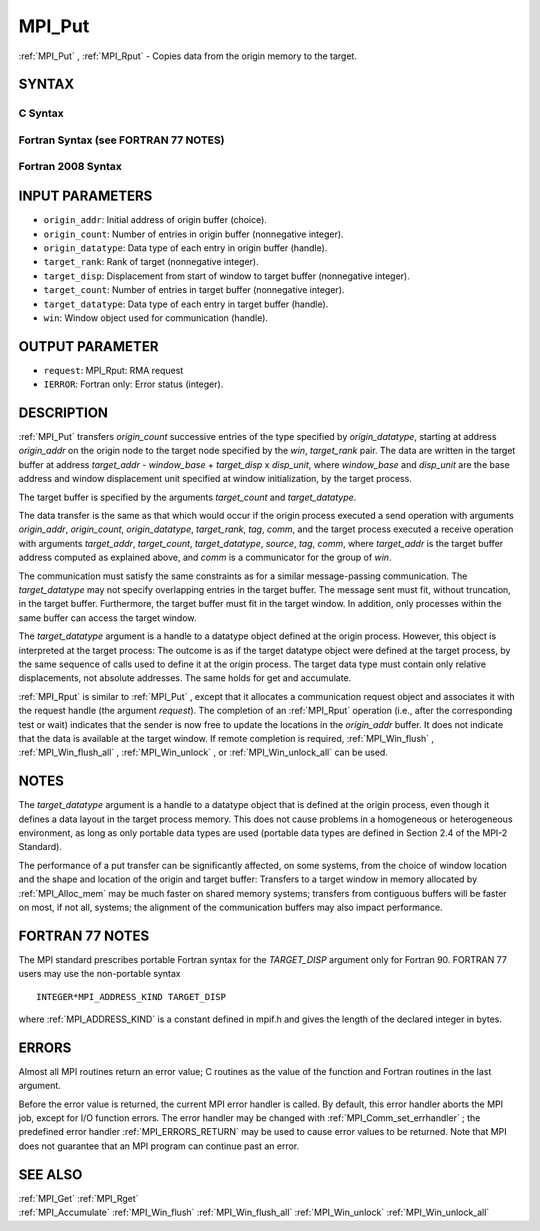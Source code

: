 .. _MPI_Put:

MPI_Put
~~~~~~~

:ref:`MPI_Put` , :ref:`MPI_Rput`  - Copies data from the origin memory to the
target.

SYNTAX
======

C Syntax
--------

.. code-block:: c
   :linenos:

   #include <mpi.h>
   MPI_Put(const void *origin_addr, int origin_count, MPI_Datatype
   	origin_datatype, int target_rank, MPI_Aint target_disp,
   	int target_count, MPI_Datatype target_datatype, MPI_Win win)

   MPI_Rput(const void *origin_addr, int origin_count, MPI_Datatype
   	 origin_datatype, int target_rank, MPI_Aint target_disp,
   	 int target_count, MPI_Datatype target_datatype, MPI_Win win,
   	 MPI_Request *request)

Fortran Syntax (see FORTRAN 77 NOTES)
-------------------------------------

.. code-block:: fortran
   :linenos:

   USE MPI
   ! or the older form: INCLUDE 'mpif.h'
   MPI_PUT(ORIGIN_ADDR, ORIGIN_COUNT, ORIGIN_DATATYPE, TARGET_RANK,
   	TARGET_DISP, TARGET_COUNT, TARGET_DATATYPE, WIN, IERROR)
   	<type> ORIGIN_ADDR(*)
   	INTEGER(KIND=MPI_ADDRESS_KIND) TARGET_DISP
   	INTEGER ORIGIN_COUNT, ORIGIN_DATATYPE, TARGET_RANK, TARGET_COUNT,
   	TARGET_DATATYPE, WIN, IERROR

   MPI_RPUT(ORIGIN_ADDR, ORIGIN_COUNT, ORIGIN_DATATYPE, TARGET_RANK,
   	 TARGET_DISP, TARGET_COUNT, TARGET_DATATYPE, WIN, REQUEST, IERROR)
   	 <type> ORIGIN_ADDR(*)
   	 INTEGER(KIND=MPI_ADDRESS_KIND) TARGET_DISP
   	 INTEGER ORIGIN_COUNT, ORIGIN_DATATYPE, TARGET_RANK, TARGET_COUNT,
   	 TARGET_DATATYPE, WIN, REQUEST, IERROR

Fortran 2008 Syntax
-------------------

.. code-block:: fortran
   :linenos:

   USE mpi_f08
   MPI_Put(origin_addr, origin_count, origin_datatype, target_rank,
   		target_disp, target_count, target_datatype, win, ierror)
   	TYPE(*), DIMENSION(..), INTENT(IN), ASYNCHRONOUS :: origin_addr
   	INTEGER, INTENT(IN) :: origin_count, target_rank, target_count
   	TYPE(MPI_Datatype), INTENT(IN) :: origin_datatype, target_datatype
   	INTEGER(KIND=MPI_ADDRESS_KIND), INTENT(IN) :: target_disp
   	TYPE(MPI_Win), INTENT(IN) :: win
   	INTEGER, OPTIONAL, INTENT(OUT) :: ierror

   MPI_Rput(origin_addr, origin_count, origin_datatype, target_rank,
   	target_disp, target_count, target_datatype, win, request,
   		ierror)
   	TYPE(*), DIMENSION(..), INTENT(IN), ASYNCHRONOUS :: origin_addr
   	INTEGER, INTENT(IN) :: origin_count, target_rank, target_count
   	TYPE(MPI_Datatype), INTENT(IN) :: origin_datatype, target_datatype
   	INTEGER(KIND=MPI_ADDRESS_KIND), INTENT(IN) :: target_disp
   	TYPE(MPI_Win), INTENT(IN) :: win
   	TYPE(MPI_Request), INTENT(OUT) :: request
   	INTEGER, OPTIONAL, INTENT(OUT) :: ierror

INPUT PARAMETERS
================

* ``origin_addr``: Initial address of origin buffer (choice). 

* ``origin_count``: Number of entries in origin buffer (nonnegative integer). 

* ``origin_datatype``: Data type of each entry in origin buffer (handle). 

* ``target_rank``: Rank of target (nonnegative integer). 

* ``target_disp``: Displacement from start of window to target buffer (nonnegative integer). 

* ``target_count``: Number of entries in target buffer (nonnegative integer). 

* ``target_datatype``: Data type of each entry in target buffer (handle). 

* ``win``: Window object used for communication (handle). 

OUTPUT PARAMETER
================

* ``request``: MPI_Rput: RMA request 

* ``IERROR``: Fortran only: Error status (integer). 

DESCRIPTION
===========

:ref:`MPI_Put`  transfers *origin_count* successive entries of the type
specified by *origin_datatype*, starting at address *origin_addr* on the
origin node to the target node specified by the *win*, *target_rank*
pair. The data are written in the target buffer at address *target_addr*
- *window_base* + *target_disp* x *disp_unit*, where *window_base* and
*disp_unit* are the base address and window displacement unit specified
at window initialization, by the target process.

The target buffer is specified by the arguments *target_count* and
*target_datatype*.

The data transfer is the same as that which would occur if the origin
process executed a send operation with arguments *origin_addr*,
*origin_count*, *origin_datatype*, *target_rank*, *tag*, *comm*, and the
target process executed a receive operation with arguments
*target_addr*, *target_count*, *target_datatype*, *source*, *tag*,
*comm*, where *target_addr* is the target buffer address computed as
explained above, and *comm* is a communicator for the group of *win*.

The communication must satisfy the same constraints as for a similar
message-passing communication. The *target_datatype* may not specify
overlapping entries in the target buffer. The message sent must fit,
without truncation, in the target buffer. Furthermore, the target buffer
must fit in the target window. In addition, only processes within the
same buffer can access the target window.

The *target_datatype* argument is a handle to a datatype object defined
at the origin process. However, this object is interpreted at the target
process: The outcome is as if the target datatype object were defined at
the target process, by the same sequence of calls used to define it at
the origin process. The target data type must contain only relative
displacements, not absolute addresses. The same holds for get and
accumulate.

:ref:`MPI_Rput`  is similar to :ref:`MPI_Put` , except that it allocates a
communication request object and associates it with the request handle
(the argument *request*). The completion of an :ref:`MPI_Rput`  operation (i.e.,
after the corresponding test or wait) indicates that the sender is now
free to update the locations in the *origin_addr* buffer. It does not
indicate that the data is available at the target window. If remote
completion is required, :ref:`MPI_Win_flush` , :ref:`MPI_Win_flush_all` ,
:ref:`MPI_Win_unlock` , or :ref:`MPI_Win_unlock_all`  can be used.

NOTES
=====

The *target_datatype* argument is a handle to a datatype object that is
defined at the origin process, even though it defines a data layout in
the target process memory. This does not cause problems in a homogeneous
or heterogeneous environment, as long as only portable data types are
used (portable data types are defined in Section 2.4 of the MPI-2
Standard).

The performance of a put transfer can be significantly affected, on some
systems, from the choice of window location and the shape and location
of the origin and target buffer: Transfers to a target window in memory
allocated by :ref:`MPI_Alloc_mem`  may be much faster on shared memory systems;
transfers from contiguous buffers will be faster on most, if not all,
systems; the alignment of the communication buffers may also impact
performance.

FORTRAN 77 NOTES
================

The MPI standard prescribes portable Fortran syntax for the
*TARGET_DISP* argument only for Fortran 90. FORTRAN 77 users may use the
non-portable syntax

::

        INTEGER*MPI_ADDRESS_KIND TARGET_DISP

where :ref:`MPI_ADDRESS_KIND`  is a constant defined in mpif.h and gives the
length of the declared integer in bytes.

ERRORS
======

Almost all MPI routines return an error value; C routines as the value
of the function and Fortran routines in the last argument.

Before the error value is returned, the current MPI error handler is
called. By default, this error handler aborts the MPI job, except for
I/O function errors. The error handler may be changed with
:ref:`MPI_Comm_set_errhandler` ; the predefined error handler :ref:`MPI_ERRORS_RETURN` 
may be used to cause error values to be returned. Note that MPI does not
guarantee that an MPI program can continue past an error.

SEE ALSO
========

| :ref:`MPI_Get`  :ref:`MPI_Rget` 
| :ref:`MPI_Accumulate`  :ref:`MPI_Win_flush`  :ref:`MPI_Win_flush_all`  :ref:`MPI_Win_unlock` 
  :ref:`MPI_Win_unlock_all` 

.. seealso:: :ref:`MPI_Rput` :ref:`MPI_Win_flush` :ref:`MPI_Win_flush_all` :ref:`MPI_Win_unlock` :ref:`MPI_Win_unlock_all` :ref:`MPI_Alloc_mem` :ref:`MPI_Comm_set_errhandler` :ref:`MPI_Get` :ref:`MPI_Rget` :ref:`MPI_Accumulate`

